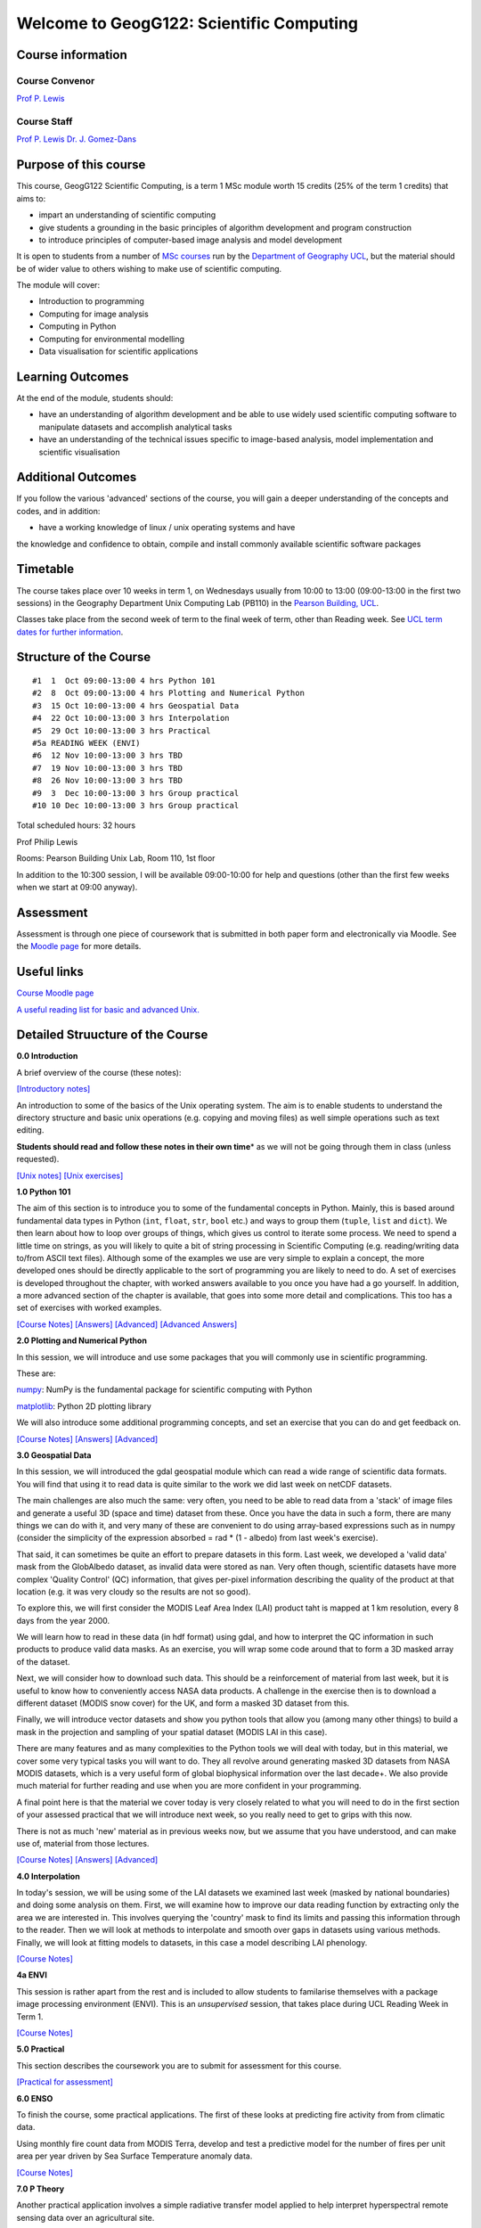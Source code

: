 
Welcome to GeogG122: Scientific Computing
=========================================

Course information
------------------

Course Convenor
~~~~~~~~~~~~~~~

`Prof P. Lewis <http://www.geog.ucl.ac.uk/~plewis>`__

Course Staff
~~~~~~~~~~~~

`Prof P. Lewis <http://www.geog.ucl.ac.uk/~plewis>`__ `Dr. J.
Gomez-Dans <http://www.geog.ucl.ac.uk/about-the-department/people/research-staff/research-staff/jose-gomez-dans>`__

Purpose of this course
----------------------

This course, GeogG122 Scientific Computing, is a term 1 MSc module worth
15 credits (25% of the term 1 credits) that aims to:

-  impart an understanding of scientific computing
-  give students a grounding in the basic principles of algorithm
   development and program construction
-  to introduce principles of computer-based image analysis and model
   development

It is open to students from a number of `MSc
courses <http://www.geog.ucl.ac.uk/admissions-and-teaching/postgraduates>`__
run by the `Department of Geography <http://www.geog.ucl.ac.uk>`__
`UCL <www.ucl.ac.uk>`__, but the material should be of wider value to
others wishing to make use of scientific computing.

The module will cover:

-  Introduction to programming
-  Computing for image analysis
-  Computing in Python
-  Computing for environmental modelling
-  Data visualisation for scientific applications

Learning Outcomes
-----------------

At the end of the module, students should:

-  have an understanding of algorithm development and be able to use
   widely used scientific computing software to manipulate datasets and
   accomplish analytical tasks
-  have an understanding of the technical issues specific to image-based
   analysis, model implementation and scientific visualisation

Additional Outcomes
-------------------

If you follow the various 'advanced' sections of the course, you will
gain a deeper understanding of the concepts and codes, and in addition:

• have a working knowledge of linux / unix operating systems and have
the knowledge and confidence to obtain, compile and install commonly
available scientific software packages

Timetable
---------

The course takes place over 10 weeks in term 1, on Wednesdays usually
from 10:00 to 13:00 (09:00-13:00 in the first two sessions) in the
Geography Department Unix Computing Lab (PB110) in the `Pearson
Building,
UCL <http://www.ucl.ac.uk/efd/roombooking/building-location/?id=003>`__.

Classes take place from the second week of term to the final week of
term, other than Reading week. See `UCL term dates for further
information <http://www.ucl.ac.uk/staff/term-dates>`__.

Structure of the Course
-----------------------

::

    #1  1  Oct 09:00-13:00 4 hrs Python 101
    #2  8  Oct 09:00-13:00 4 hrs Plotting and Numerical Python
    #3  15 Oct 10:00-13:00 4 hrs Geospatial Data
    #4  22 Oct 10:00-13:00 3 hrs Interpolation
    #5  29 Oct 10:00-13:00 3 hrs Practical
    #5a READING WEEK (ENVI)
    #6  12 Nov 10:00-13:00 3 hrs TBD 
    #7  19 Nov 10:00-13:00 3 hrs TBD
    #8  26 Nov 10:00-13:00 3 hrs TBD 
    #9  3  Dec 10:00-13:00 3 hrs Group practical 
    #10 10 Dec 10:00-13:00 3 hrs Group practical

Total scheduled hours: 32 hours

Prof Philip Lewis

Rooms: Pearson Building Unix Lab, Room 110, 1st floor

In addition to the 10:300 session, I will be available 09:00-10:00 for
help and questions (other than the first few weeks when we start at
09:00 anyway).

Assessment
----------

Assessment is through one piece of coursework that is submitted in both
paper form and electronically via Moodle. See the `Moodle
page <http://moodle.ucl.ac.uk/course/view.php?id=13891>`__ for more
details.

Useful links
------------

`Course Moodle
page <http://moodle.ucl.ac.uk/course/view.php?id=13891>`__

`A useful reading list for basic and advanced
Unix. <http://www.ee.surrey.ac.uk/Teaching/Unix/books-uk.html>`__

Detailed Struucture of the Course
---------------------------------

**0.0 Introduction**

A brief overview of the course (these notes):

`[Introductory
notes] <http://nbviewer.ipython.org/urls/raw.github.com/profLewis/geogg122/master/Chapter0_Introduction/f1_index.ipynb>`__

An introduction to some of the basics of the Unix operating system. The
aim is to enable students to understand the directory structure and
basic unix operations (e.g. copying and moving files) as well simple
operations such as text editing.

**Students should read and follow these notes in their own time**\ \* as
we will not be going through them in class (unless requested).

`[Unix
notes] <http://nbviewer.ipython.org/urls/raw.github.com/profLewis/geogg122/master/Chapter1_Unix/f3_1_unix_intro.ipynb>`__
`[Unix
exercises] <http://nbviewer.ipython.org/urls/raw.github.com/profLewis/geogg122/master/Chapter1_Unix/f3_1a_unix_intro_answers.ipynb>`__

**1.0 Python 101**

The aim of this section is to introduce you to some of the fundamental
concepts in Python. Mainly, this is based around fundamental data types
in Python (``int``, ``float``, ``str``, ``bool`` etc.) and ways to group
them (``tuple``, ``list`` and ``dict``). We then learn about how to loop
over groups of things, which gives us control to iterate some process.
We need to spend a little time on strings, as you will likely to quite a
bit of string processing in Scientific Computing (e.g. reading/writing
data to/from ASCII text files). Although some of the examples we use are
very simple to explain a concept, the more developed ones should be
directly applicable to the sort of programming you are likely to need to
do. A set of exercises is developed throughout the chapter, with worked
answers available to you once you have had a go yourself. In addition, a
more advanced section of the chapter is available, that goes into some
more detail and complications. This too has a set of exercises with
worked examples.

`[Course
Notes] <http://nbviewer.ipython.org/urls/raw.github.com/profLewis/geogg122/master/Chapter2_Python_intro/python101.ipynb>`__
`[Answers] <http://nbviewer.ipython.org/urls/raw.github.com/profLewis/geogg122/master/Chapter2_Python_intro/main_answers.ipynb>`__
`[Advanced] <http://nbviewer.ipython.org/urls/raw.github.com/profLewis/geogg122/master/Chapter2_Python_intro/advanced.ipynb>`__
`[Advanced
Answers] <http://nbviewer.ipython.org/urls/raw.github.com/profLewis/geogg122/master/Chapter2_Python_intro/advanced_answers.ipynb>`__

**2.0 Plotting and Numerical Python**

In this session, we will introduce and use some packages that you will
commonly use in scientific programming.

These are:

`numpy <http://www.numpy.org/>`__: NumPy is the fundamental package for
scientific computing with Python

`matplotlib <http://matplotlib.org/>`__: Python 2D plotting library

We will also introduce some additional programming concepts, and set an
exercise that you can do and get feedback on.

`[Course
Notes] <http://nbviewer.ipython.org/urls/raw.github.com/profLewis/geogg122/master/Chapter3_Scientific_Numerical_Python/Scientific_Numerical_Python.ipynb>`__
`[Answers] <http://nbviewer.ipython.org/urls/raw.github.com/profLewis/geogg122/master/Chapter3_Scientific_Numerical_Python/answers.ipynb>`__
`[Advanced] <http://nbviewer.ipython.org/urls/raw.github.com/profLewis/geogg122/master/Chapter3_Scientific_Numerical_Python/advanced.ipynb>`__

**3.0 Geospatial Data**

In this session, we will introduced the gdal geospatial module which can
read a wide range of scientific data formats. You will find that using
it to read data is quite similar to the work we did last week on netCDF
datasets.

The main challenges are also much the same: very often, you need to be
able to read data from a 'stack' of image files and generate a useful 3D
(space and time) dataset from these. Once you have the data in such a
form, there are many things we can do with it, and very many of these
are convenient to do using array-based expressions such as in numpy
(consider the simplicity of the expression absorbed = rad \* (1 -
albedo) from last week's exercise).

That said, it can sometimes be quite an effort to prepare datasets in
this form. Last week, we developed a 'valid data' mask from the
GlobAlbedo dataset, as invalid data were stored as nan. Very often
though, scientific datasets have more complex 'Quality Control' (QC)
information, that gives per-pixel information describing the quality of
the product at that location (e.g. it was very cloudy so the results are
not so good).

To explore this, we will first consider the MODIS Leaf Area Index (LAI)
product taht is mapped at 1 km resolution, every 8 days from the year
2000.

We will learn how to read in these data (in hdf format) using gdal, and
how to interpret the QC information in such products to produce valid
data masks. As an exercise, you will wrap some code around that to form
a 3D masked array of the dataset.

Next, we will consider how to download such data. This should be a
reinforcement of material from last week, but it is useful to know how
to conveniently access NASA data products. A challenge in the exercise
then is to download a different dataset (MODIS snow cover) for the UK,
and form a masked 3D dataset from this.

Finally, we will introduce vector datasets and show you python tools
that allow you (among many other things) to build a mask in the
projection and sampling of your spatial dataset (MODIS LAI in this
case).

There are many features and as many complexities to the Python tools we
will deal with today, but in this material, we cover some very typical
tasks you will want to do. They all revolve around generating masked 3D
datasets from NASA MODIS datasets, which is a very useful form of global
biophysical information over the last decade+. We also provide much
material for further reading and use when you are more confident in your
programming.

A final point here is that the material we cover today is very closely
related to what you will need to do in the first section of your
assessed practical that we will introduce next week, so you really need
to get to grips with this now.

There is not as much 'new' material as in previous weeks now, but we
assume that you have understood, and can make use of, material from
those lectures.

`[Course
Notes] <http://nbviewer.ipython.org/urls/raw.github.com/profLewis/geogg122/master/Chapter4_GDAL/GDAL_HDF.ipynb>`__
`[Answers] <http://nbviewer.ipython.org/urls/raw.github.com/profLewis/geogg122/master/Chapter4_GDAL/answers.ipynb>`__
`[Advanced] <http://nbviewer.ipython.org/urls/raw.github.com/profLewis/geogg122/master/Chapter4_GDAL/advanced.ipynb>`__

**4.0 Interpolation**

In today's session, we will be using some of the LAI datasets we
examined last week (masked by national boundaries) and doing some
analysis on them. First, we will examine how to improve our data reading
function by extracting only the area we are interested in. This involves
querying the 'country' mask to find its limits and passing this
information through to the reader. Then we will look at methods to
interpolate and smooth over gaps in datasets using various methods.
Finally, we will look at fitting models to datasets, in this case a
model describing LAI phenology.

`[Course
Notes] <http://nbviewer.ipython.org/urls/raw.github.com/profLewis/geogg122/master/Chapter5_Interpolation/Interpolation.ipynb>`__

**4a ENVI**

This session is rather apart from the rest and is included to allow
students to familarise themselves with a package image processing
environment (ENVI). This is an *unsupervised* session, that takes place
during UCL Reading Week in Term 1.

`[Course
Notes] <http://nbviewer.ipython.org/urls/raw.github.com/profLewis/geogg122/master//Chapter6_ENVI/envi.ipynb>`__

**5.0 Practical**

This section describes the coursework you are to submit for assessment
for this course.

`[Practical for
assessment] <http://nbviewer.ipython.org/urls/raw.github.com/profLewis/geogg122/master//Chapter6a_Practical/Practical.ipynb>`__

**6.0 ENSO**

To finish the course, some practical applications. The first of these
looks at predicting fire activity from from climatic data.

Using monthly fire count data from MODIS Terra, develop and test a
predictive model for the number of fires per unit area per year driven
by Sea Surface Temperature anomaly data.

`[Course
Notes] <http://nbviewer.ipython.org/urls/raw.github.com/profLewis/geogg122/master/Chapter7_ENSO/ENSO.ipynb>`__

**7.0 P Theory**

Another practical application involves a simple radiative transfer model
applied to help interpret hyperspectral remote sensing data over an
agricultural site.

Using hyperspectral image data over an agricultural area, use photon
recollision theory to produce a map of Leaf Area Index.

`[Course
Notes] <http://nbviewer.ipython.org/urls/raw.github.com/profLewis/geogg122/master/Chapter8_ptheory/Ptheory.ipynb>`__

Using these notes
-----------------

There are several ways you can access this course material.

These notes are created in `ipython
notebooks <http://ipython.org/ipython-doc/dev/interactive/notebook.html>`__.

The course is all stored online in
`github <https://github.com/profLewis/geogg122>`__, so you can just
navigate to that site and download the files as you like.

Probably the easiest option is to access the html version of the notes
from notebook links in the README on
`github <https://github.com/profLewis/geogg122/blob/master/README.md>`__
or above on this page. You can access *notebook* links, which are
guaranteed to be up to date, or *html* links, which should be (but not
guaranteed).

Another option is to access individual notebooks online through the
`IPython Notebook Viewer <http://nbviewer.ipython.org/>`__.

For example, to view the notebook
``Chapter0_Introduction/f2_intro.ipynb``, you use a `link to the github
file <http://nbviewer.ipython.org/urls/raw.github.com/profLewis/geogg122/master/Chapter0_Introduction/f2_intro.ipynb>`__.

From these viewers, you can download the notebook if you like, using the
*Download Notebook* button (top right of the page).

Provided you have a relatively up to date version of
`ipython <http://ipython.org/ipython-doc/dev/interactive/nbconvert.html#nbconvert>`__
and a few other tools such as
`pandoc <http://johnmacfarlane.net/pandoc/installing.html>`__ you can
convert your own notebooks to other formats using ``ipython``, e.g.:

``berlin% ipython nbconvert --to html f2_intro.ipynb``

You can also convert the notebooks to other
`formats <http://ipython.org/ipython-doc/rel-1.0.0/interactive/nbconvert.html>`__
though you might need some other tools as well for this. If you have a
working copy of ``LaTeX`` on your system (e.g.
`MacTeX <http://tug.org/mactex/downloading.html>`__ on OS X), you can
convert the notebooks to pdf format:

``berlin% ipython nbconvert --to latex --post PDF f2_intro.ipynb``

Obtaining the course material
~~~~~~~~~~~~~~~~~~~~~~~~~~~~~

Alternatively, you can obtain the whole course from
`github <https://github.com/profLewis/geogg122>`__.

To download the whole course, you can:

1. **using git**

| use the command
`git <http://en.wikipedia.org/wiki/Git_%28software%29>`__, if available:
|  Create a place on the system that you want to work in (N.B., don't
type ``berlin%``: that represents the command line prompt), e.g.:

| ``berlin% mkdir -p ~/Data/msc``
|  ``berlin% cd ~/Data/msc``
|  ``berlin% git clone https://github.com/profLewis/geogg122.git``
|  ``berlin% cd ~/Data/msc/geogg122``

This will create a directory ``~/Data/msc/geogg122`` which has the
current versions of the notebooks for the course and associated files.

If the course notes change at all (e.g. are updated), you can update
your copy with:

``berlin% git pull``

To find out more about using ``git``, type ``git --help``, get `help
online <http://www.siteground.com/tutorials/git/commands.htm>`__ or
download and use a `gui tool <http://git-scm.com/downloads>`__.

If you set up an account on `github <https://github.com/edu>`__, you can
fork the `course repository <https://github.com/profLewis/geogg122>`__
to make your own version of the course notes, and add in your own
comments and examples, if that helps you learn or remember things.

.. raw:: html

   <p>

2. **using a zip file**

Download the course as a zip file:

| ``berlin% mkdir -p ~/Data/msc``
|  ``berlin% cd ~/Data/msc``
| 
``berlin% wget -O geogg122.zip https://github.com/profLewis/geogg122/archive/master.zip``
|  ``berlin% unzip geogg122.zip``
|  ``berlin% cd ~/Data/msc/geogg122-master``

You can directly use the notebooks, or you can open the ``html`` files,
e.g. opening

`file:///home/plewis/Data/geogg122/Chapter1\_Unix/f3\_1\_unix\_intro.html </home/plewis/Data/geogg122/Chapter1_Unix/f3_1_unix_intro.html>`__
in a browser (obviously changing the username and path as appropriate).

Using the course material
~~~~~~~~~~~~~~~~~~~~~~~~~

Once you have copied the course material as described above (and have
changed directory to where you have put the course (e.g.
``~/Data/msc/geogg122-master`` or ``~/Data/msc/geogg122``) then ``cd``
to the chapter you want, e.g.:

``berlin% cd ~/Data/msc/geogg122/Chapter0_Introduction``

and you can start the notebooks with:

``berlin% ipython notebook``

This should launch a web browser with the address
``http://127.0.0.1:8888/`` or similar with links to the notebooks you
have available.

To load a *specific* notebook, you can type e.g.:

``berlin% ipython notebook f1_index.ipynb``

Python
~~~~~~

For most users wanting to install a working python environment, Anaconda
appears to be far easier and overall quite nice to use:
https://store.continuum.io/cshop/anaconda/. Comes with Python notebooks,
spyder and a wealth of other things not in some other releases.

System access
~~~~~~~~~~~~~

You should be able to install python on a windows operating system and
so could run most of the class material from any windows computer that
you have. As we have noted above, you can download all of the class
notes as python notebooks or other formats (such as html).

For windows users, it's probably best if you just use
http://mobaxterm.mobatek.net/ to connect to the UCL system (you don't
need exceed, it's free, got SFTP, etc).

For linux and OS X machines, it's very straightforward as you already
have a unix system. For OS X, you can find the terminal in the
``Utilities`` folder under ``Applications``. For ``X windows`` on OS X,
you may need to `install this <http://support.apple.com/kb/HT5293>`__ if
you have a recent version of the operating system.

Another approach is to use the `UCL
WTS <http://www.ucl.ac.uk/isd/students/windows/wts/access/remote>`__
system, where you have access to some software called ``exceed`` to
allow you to log on to the system.

Using any of these (or other!) approaches, you want to be able to use
the command ``ssh`` (or similar) to log on to the gateway machine
``shankly.geog.ucl.ac.uk``:

This will normally be:

``ssh -X username@shankly.geog.ucl.ac.uk``

From there, you should log in (with ``ssh``) to another computer in the
lab (or else everyone will be on the same computer).

From OS X, you use:

``ssh -Y username@shankly.geog.ucl.ac.uk``

but then the usual ``-X`` option once you get on to shankly. An
alternative gateway, if ``shankly`` is down or busy is
``lyon.geog.ucl.ac.uk``.
